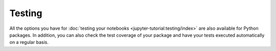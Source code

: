 Testing
=======

All the options you have for :doc:`testing your notebooks
<jupyter-tutorial:testing/index>` are also available for Python packages. In
addition, you can also check the test coverage of your package and have your
tests executed automatically on a regular basis.

.. seealso::
   :doc:`python-basics:test/index`
